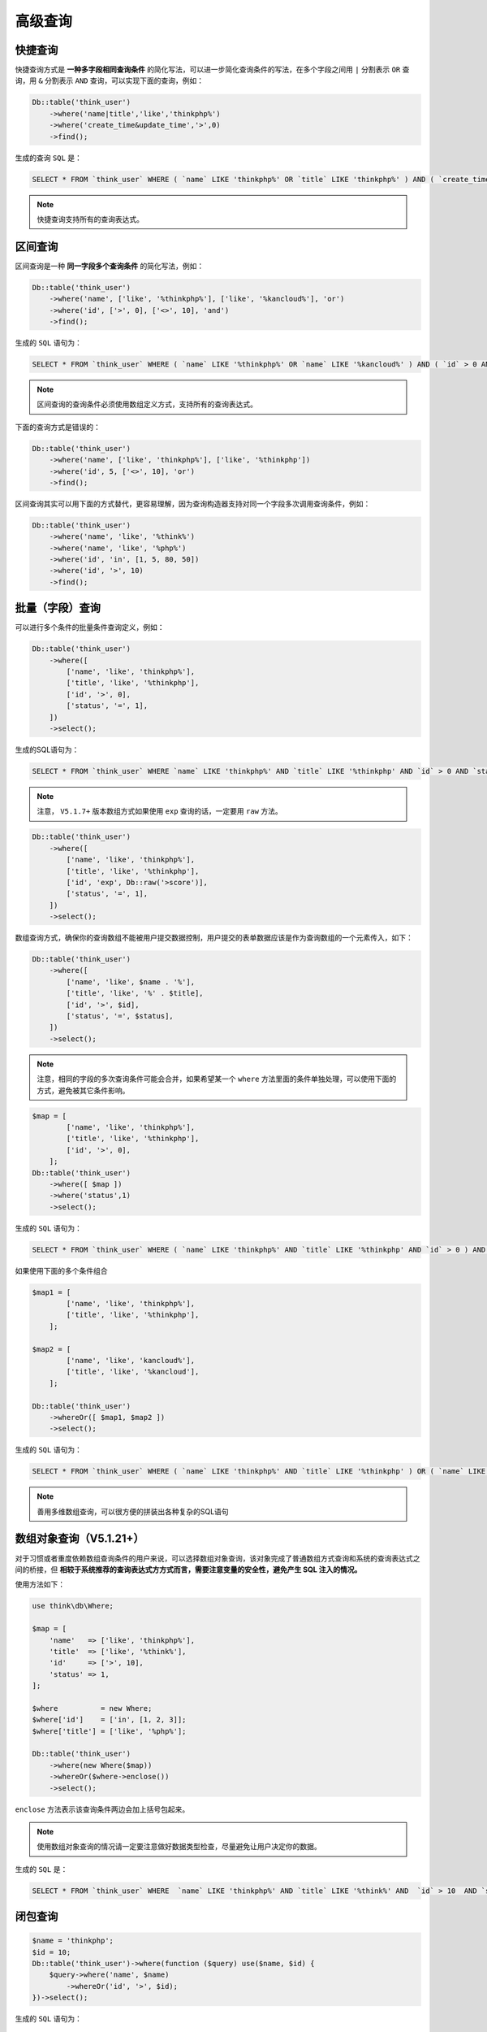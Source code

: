 ****
高级查询
****


快捷查询
========
快捷查询方式是 **一种多字段相同查询条件** 的简化写法，可以进一步简化查询条件的写法，在多个字段之间用 ``|`` 分割表示 ``OR`` 查询，用 ``&`` 分割表示 ``AND`` 查询，可以实现下面的查询，例如：

.. code-block:: php

	Db::table('think_user')
	    ->where('name|title','like','thinkphp%')
	    ->where('create_time&update_time','>',0)
	    ->find();

生成的查询 ``SQL`` 是：

.. code-block:: shell

    SELECT * FROM `think_user` WHERE ( `name` LIKE 'thinkphp%' OR `title` LIKE 'thinkphp%' ) AND ( `create_time` > 0 AND `update_time` > 0 ) LIMIT 1

.. note:: 快捷查询支持所有的查询表达式。



区间查询
========

区间查询是一种 **同一字段多个查询条件** 的简化写法，例如：

.. code-block:: php

	Db::table('think_user')
	    ->where('name', ['like', '%thinkphp%'], ['like', '%kancloud%'], 'or')
	    ->where('id', ['>', 0], ['<>', 10], 'and')
	    ->find();

生成的 ``SQL`` 语句为：

.. code-block:: shell

    SELECT * FROM `think_user` WHERE ( `name` LIKE '%thinkphp%' OR `name` LIKE '%kancloud%' ) AND ( `id` > 0 AND `id` <> 10 ) LIMIT 1

.. note:: 区间查询的查询条件必须使用数组定义方式，支持所有的查询表达式。

下面的查询方式是错误的：

.. code-block:: php

	Db::table('think_user')
	    ->where('name', ['like', 'thinkphp%'], ['like', '%thinkphp'])
	    ->where('id', 5, ['<>', 10], 'or')
	    ->find();

区间查询其实可以用下面的方式替代，更容易理解，因为查询构造器支持对同一个字段多次调用查询条件，例如：

.. code-block:: php

	Db::table('think_user')
	    ->where('name', 'like', '%think%')
	    ->where('name', 'like', '%php%')
	    ->where('id', 'in', [1, 5, 80, 50])
	    ->where('id', '>', 10)
	    ->find();

批量（字段）查询
===============

可以进行多个条件的批量条件查询定义，例如：

.. code-block:: php

	Db::table('think_user')
	    ->where([
	        ['name', 'like', 'thinkphp%'],
	        ['title', 'like', '%thinkphp'],
	        ['id', '>', 0],
	        ['status', '=', 1],
	    ])
	    ->select();

生成的SQL语句为：

.. code-block:: shell

    SELECT * FROM `think_user` WHERE `name` LIKE 'thinkphp%' AND `title` LIKE '%thinkphp' AND `id` > 0 AND `status` = '1'

.. note:: 注意， ``V5.1.7+`` 版本数组方式如果使用 ``exp`` 查询的话，一定要用 ``raw`` 方法。

.. code-block:: php

	Db::table('think_user')
	    ->where([
	        ['name', 'like', 'thinkphp%'],
	        ['title', 'like', '%thinkphp'],
	        ['id', 'exp', Db::raw('>score')],
	        ['status', '=', 1],
	    ])
	    ->select();

数组查询方式，确保你的查询数组不能被用户提交数据控制，用户提交的表单数据应该是作为查询数组的一个元素传入，如下：

.. code-block:: php

	Db::table('think_user')
	    ->where([
	        ['name', 'like', $name . '%'],
	        ['title', 'like', '%' . $title],
	        ['id', '>', $id],
	        ['status', '=', $status],
	    ])
	    ->select();

.. note:: 注意，相同的字段的多次查询条件可能会合并，如果希望某一个 ``where`` 方法里面的条件单独处理，可以使用下面的方式，避免被其它条件影响。

.. code-block:: php

	$map = [
	        ['name', 'like', 'thinkphp%'],
	        ['title', 'like', '%thinkphp'],
	        ['id', '>', 0],
	    ];
	Db::table('think_user')
	    ->where([ $map ])
	    ->where('status',1)
	    ->select();

生成的 ``SQL`` 语句为：

.. code-block:: shell

    SELECT * FROM `think_user` WHERE ( `name` LIKE 'thinkphp%' AND `title` LIKE '%thinkphp' AND `id` > 0 ) AND `status` = '1'

如果使用下面的多个条件组合

.. code-block:: php

	$map1 = [
	        ['name', 'like', 'thinkphp%'],
	        ['title', 'like', '%thinkphp'],
	    ];
	    
	$map2 = [
	        ['name', 'like', 'kancloud%'],
	        ['title', 'like', '%kancloud'],
	    ];    
	    
	Db::table('think_user')
	    ->whereOr([ $map1, $map2 ])
	    ->select();

生成的 ``SQL`` 语句为：

.. code-block:: shell

    SELECT * FROM `think_user` WHERE ( `name` LIKE 'thinkphp%' AND `title` LIKE '%thinkphp' ) OR ( `name` LIKE 'kancloud%' AND `title` LIKE '%kancloud' )

.. note:: 善用多维数组查询，可以很方便的拼装出各种复杂的SQL语句


数组对象查询（V5.1.21+）
=======================
对于习惯或者重度依赖数组查询条件的用户来说，可以选择数组对象查询，该对象完成了普通数组方式查询和系统的查询表达式之间的桥接，但 **相较于系统推荐的查询表达式方方式而言，需要注意变量的安全性，避免产生 SQL 注入的情况。**

使用方法如下：

.. code-block:: php

	use think\db\Where;

	$map = [
	    'name'   => ['like', 'thinkphp%'],
	    'title'  => ['like', '%think%'],
	    'id'     => ['>', 10],
	    'status' => 1,
	];

	$where          = new Where;
	$where['id']    = ['in', [1, 2, 3]];
	$where['title'] = ['like', '%php%'];

	Db::table('think_user')
	    ->where(new Where($map))
	    ->whereOr($where->enclose())
	    ->select();

``enclose`` 方法表示该查询条件两边会加上括号包起来。

.. note:: 使用数组对象查询的情况请一定要注意做好数据类型检查，尽量避免让用户决定你的数据。

生成的 ``SQL`` 是：

.. code-block:: shell

    SELECT * FROM `think_user` WHERE  `name` LIKE 'thinkphp%' AND `title` LIKE '%think%' AND  `id` > 10  AND `status` =1 OR ( `id` IN (1,2,3) AND `title` LIKE '%php%' )


闭包查询
========

.. code-block:: php

	$name = 'thinkphp';
	$id = 10;
	Db::table('think_user')->where(function ($query) use($name, $id) {
	    $query->where('name', $name)
	        ->whereOr('id', '>', $id);
	})->select();

生成的 ``SQL`` 语句为：

.. code-block:: shell

    SELECT * FROM `think_user` WHERE ( `name` = 'thinkphp' OR `id` > 10 )

.. note:: 可见每个闭包条件两边也会自动加上括号，但需要注意，使用闭包查询的时候不能使用 ``cache(true)`` 数据缓存，而应该使用指定 ``key`` 的方式例如 ``cache('key')`` 。

混合查询
=======
可以结合前面提到的所有方式进行混合查询，例如：

.. code-block:: php

	Db::table('think_user')
	    ->where('name', ['like', 'thinkphp%'], ['like', '%thinkphp'])
	    ->where(function ($query) {
	        $query->where('id', ['<', 10], ['>', 100], 'or');
	    })
	    ->select();

生成的 ``SQL`` 语句是：

.. code-block:: shell

    SELECT * FROM `think_user` WHERE ( `name` LIKE 'thinkphp%' AND `name` LIKE '%thinkphp' ) AND ( `id` < 10 or `id` > 100 )

字符串条件查询
=============
对于一些实在复杂的查询，也可以直接使用原生 ``SQL`` 语句进行查询，例如：

.. code-block:: shell

	Db::table('think_user')
	    ->where('id > 0 AND name LIKE "thinkphp%"')
	    ->select();

为了安全起见，我们可以对字符串查询条件使用参数绑定，例如：

.. code-block:: php

	Db::table('think_user')
	    ->where('id > :id AND name LIKE :name ', ['id' => 0, 'name' => 'thinkphp%'])
	    ->select();

``V5.1.8+`` 版本开始，如果你要使用字符串条件查询，推荐使用 ``whereRaw`` 方法。

.. code-block:: php

	Db::table('think_user')
	    ->whereRaw('id > :id AND name LIKE :name ', ['id' => 0, 'name' => 'thinkphp%'])
	    ->select();


使用Query对象查询（V5.1.5+）
===========================

``V5.1.5+`` 版本开始，可以通过调用一次 ``where`` 方法传入 ``Query`` 对象来进行查询。

.. code-block:: php

	$query = new \think\db\Query;
	$query->where('id','>',0)
		->where('name','like','%thinkphp');

	Db::table('think_user')
	    ->where($query)
	    ->select();

.. note:: ``Query`` 对象的 ``where`` 方法仅能调用一次，如果 ``query`` 对象里面使用了非查询条件的链式方法，则不会传入当前查询。????

.. code-block:: php

	$query = new \think\db\Query;
	$query->where('id','>',0)
		->where('name','like','%thinkphp')
	    ->order('id','desc') // 不会传入后面的查询
	    ->field('name,id'); // 不会传入后面的查询

	Db::table('think_user')
	    ->where($query)
	    ->where('title','like','thinkphp%') // 有效
	    ->select();


快捷方法
========
系统封装了一系列快捷方法，用于简化查询，包括：

+-----------------+----------------------+
| 方法            | 作用                 |
+=================+======================+
| whereOr         | 字段OR查询           |
+-----------------+----------------------+
| whereXor        | 字段XOR查询          |
+-----------------+----------------------+
| whereNull       | 查询字段是否为Null   |
+-----------------+----------------------+
| whereNotNull    | 查询字段是否不为Null |
+-----------------+----------------------+
| whereIn         | 字段IN查询           |
+-----------------+----------------------+
| whereNotIn      | 字段NOT IN查询       |
+-----------------+----------------------+
| whereBetween    | 字段BETWEEN查询      |
+-----------------+----------------------+
| whereNotBetween | 字段NOT BETWEEN查询  |
+-----------------+----------------------+
| whereLike       | 字段LIKE查询         |
+-----------------+----------------------+
| whereNotLike    | 字段NOT LIKE查询     |
+-----------------+----------------------+
| whereExists     | EXISTS条件查询       |
+-----------------+----------------------+
| whereNotExists  | NOT EXISTS条件查询   |
+-----------------+----------------------+
| whereExp        | 表达式查询           |
+-----------------+----------------------+
| whereColumn     | 比较两个字段         |
+-----------------+----------------------+

下面举例说明下两个字段比较的查询条件 ``whereColumn`` 方法的用法。

查询 ``update_time`` 大于 ``create_time`` 的用户数据

.. code-block:: php

	Db::table('think_user')
	    ->whereColumn('update_time','>','create_time')
	    ->select();

生成的 ``SQL`` 语句是：

.. code-block:: shell

    SELECT * FROM `think_user` WHERE ( `update_time` > `create_time` ) 

查询 ``name`` 和 ``nickname`` 相同的用户数据

.. code-block:: php

	Db::table('think_user')
	    ->whereColumn('name','=','nickname')
	    ->select();

生成的 ``SQL`` 语句是：

.. code-block:: shell

    SELECT * FROM `think_user` WHERE ( `name` = `nickname` )

相等字段条件也可以简化为

.. code-block:: php

	Db::table('think_user')
	    ->whereColumn('name','nickname')
	    ->select();

``V5.1.11+`` 版本开始，支持数组方式比较多个字段

.. code-block:: php

	Db::name('user')->whereColumn([
		['title', '=', 'name'],
	    ['update_time', '>=', 'create_time'],
	])->select();

生成的 ``SQL`` 语句是：

.. code-block:: shell

    SELECT * FROM `think_user` WHERE ( `name` = `nickname` AND `update_time` > `create_time` ) 


动态查询
========
查询构造器还提供了两个动态查询机制，用于简化查询条件，包括 ``getBy`` 和 ``getFieldBy`` 。

+---------------------+------------------------+
| 动态查询            | 描述                   |
+=====================+========================+
| whereFieldName      | 查询某个字段的值       |
+---------------------+------------------------+
| whereOrFieldName    | 查询某个字段的值       |
+---------------------+------------------------+
| getByFieldName      | 根据某个字段查询       |
+---------------------+------------------------+
| getFieldByFieldName | 根据某个字段获取某个值 |
+---------------------+------------------------+

其中 ``FieldName`` 表示数据表的实际字段名称的驼峰法表示，假设数据表 ``user`` 中有 ``email`` 和 ``nick_name`` 字段，我们可以这样来查询。

.. code-block:: php

	// 根据邮箱（email）查询用户信息
	$user = Db::table('user')
		->whereEmail('thinkphp@qq.com')
	    ->find();

	// 根据昵称（nick_name）查询用户
	$email = Db::table('user')
	    ->whereNickName('like', '%流年%')
	    ->select();
	    
	// 根据邮箱查询用户信息
	$user = Db::table('user')
	    ->getByEmail('thinkphp@qq.com');
	    
	// 根据昵称（nick_name）查询用户信息
	$user = Db::table('user')
	    ->field('id,name,nick_name,email')
	    ->getByNickName('流年');
	    
	// 根据邮箱查询用户的昵称
	$nickname = Db::table('user')
	    ->getFieldByEmail('thinkphp@qq.com', 'nick_name');
	    
	// 根据昵称（nick_name）查询用户邮箱
	$email = Db::table('user')
	    ->getFieldByNickName('流年', 'email');

.. note:: ``getBy`` 和 ``getFieldBy`` 方法只会查询一条记录，可以和其它的链式方法搭配使用


条件查询
========

``5.1`` 的查询构造器支持条件查询，例如：

.. code-block:: php

	Db::name('user')->when($condition, function ($query) {
	    // 满足条件后执行
	    $query->where('score', '>', 80)->limit(10);
	})->select();

并且支持不满足条件的分支查询

.. code-block:: php

	Db::name('user')->when($condition, function ($query) {
	    // 满足条件后执行
	    $query->where('score', '>', 80)->limit(10);
	}, function ($query) {
	    // 不满足条件执行
	    $query->where('score', '>', 60);
	});















